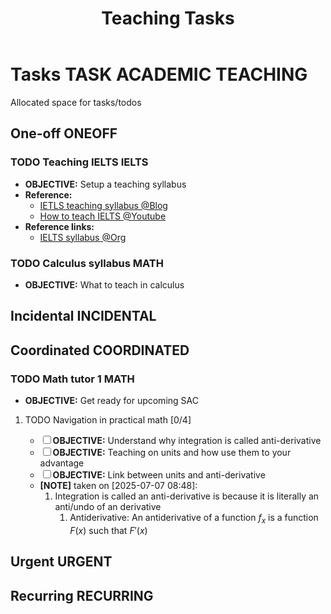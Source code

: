 #+TITLE: Teaching Tasks
#+DESCRIPTION: Add notebook description here
#+OPTIONS: ^:nil

* Tasks :TASK:ACADEMIC:TEACHING:
Allocated space for tasks/todos
** One-off :ONEOFF:
*** TODO Teaching IELTS :IELTS:
:PROPERTIES:
:Effort:   30:00
:ID:       07a3cbb5-704c-4ced-9bd6-7911918ec01b
:END:
- *OBJECTIVE:* Setup a teaching syllabus
- *Reference:*
  - [[https://www.ieltsadvantage.com/ielts-syllabus/][IETLS teaching syllabus @Blog]]
  - [[https://www.youtube.com/playlist?list=PL-oYKB0D9-E20WQvE1PQviuqf_VdLdnd0][How to teach IELTS @Youtube]]
- *Reference links:*
  - [[id:237192a4-e192-438d-87ad-9e5df105a5c8][IELTS syllabus @Org]]
*** TODO Calculus syllabus :MATH:
DEADLINE: <2025-07-07 Mon>
- *OBJECTIVE:* What to teach in calculus
** Incidental :INCIDENTAL:
** Coordinated :COORDINATED:
*** TODO Math tutor 1 :MATH:
DEADLINE: <2025-07-07 Mon 21:00> SCHEDULED: <2025-07-07 Mon>
- *OBJECTIVE:* Get ready for upcoming SAC
**** TODO Navigation in practical math [0/4]
DEADLINE: <2025-07-07 Mon 01:00>
- [ ] *OBJECTIVE:* Understand why integration is called anti-derivative
- [ ] *OBJECTIVE:* Teaching on units and how use them to your advantage
- [ ] *OBJECTIVE:* Link between units and anti-derivative
- *[NOTE]* taken on [2025-07-07 08:48]:
  1. Integration is called an anti-derivative is because it is literally an anti/undo of an derivative
     1. Antiderivative: An antiderivative of a function $\mathit{f}_x$ is a function $F(x)$ such that $F'(x)$
** Urgent :URGENT:
** Recurring :RECURRING:
